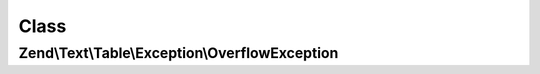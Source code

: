 .. Text/Table/Exception/OverflowException.php generated using docpx on 01/30/13 03:02pm


Class
*****

Zend\\Text\\Table\\Exception\\OverflowException
===============================================


